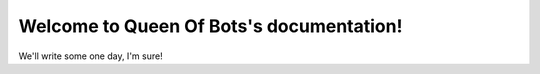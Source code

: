 .. Queen Of Bots documentation master file, created by
   sphinx-quickstart on Sat Dec  1 18:27:18 2018.
   You can adapt this file completely to your liking, but it should at least
   contain the root `toctree` directive.

Welcome to Queen Of Bots's documentation!
=========================================

We'll write some one day, I'm sure!
